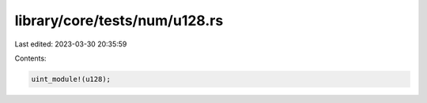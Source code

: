library/core/tests/num/u128.rs
==============================

Last edited: 2023-03-30 20:35:59

Contents:

.. code-block:: rs

    uint_module!(u128);


